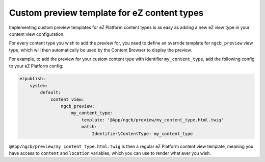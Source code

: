 Custom preview template for eZ content types
============================================

Implementing custom preview templates for eZ Platform content types is as easy
as adding a new eZ view type in your content view configuration.

For every content type you wish to add the preview for, you need to define an
override template for ``ngcb_preview`` view type, which will then automatically
be used by the Content Browser to display the preview.

For example, to add the preview for your custom content type with identifier
``my_content_type``, add the following config to your eZ Platform config:

.. code-block:: yaml

    ezpublish:
        system:
            default:
                content_view:
                    ngcb_preview:
                        my_content_type:
                            template: '@App/ngcb/preview/my_content_type.html.twig'
                            match:
                                Identifier\ContentType: my_content_type

``@App/ngcb/preview/my_content_type.html.twig`` is then a regular eZ Platform
content view template, meaning you have access to ``content`` and ``location``
variables, which you can use to render what ever you wish.

